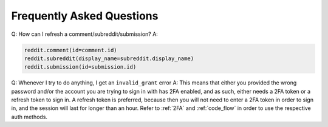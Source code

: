 Frequently Asked Questions
==========================

.. _faq1:

Q: How can I refresh a comment/subreddit/submission?
A:

.. code-block:: python

   reddit.comment(id=comment.id)
   reddit.subreddit(display_name=subreddit.display_name)
   reddit.submission(id=submission.id)

.. _faq2:

Q: Whenever I try to do anything, I get an ``invalid_grant`` error
A: This means that either you provided the wrong password and/or the account
you are trying to sign in with has 2FA enabled, and as such, either needs a 2FA
token or a refresh token to sign in. A refresh token is preferred, because then
you will not need to enter a 2FA token in order to sign in, and the session
will last for longer than an hour. Refer to :ref:`2FA` and :ref:`code_flow` in
order to use the respective auth methods.
